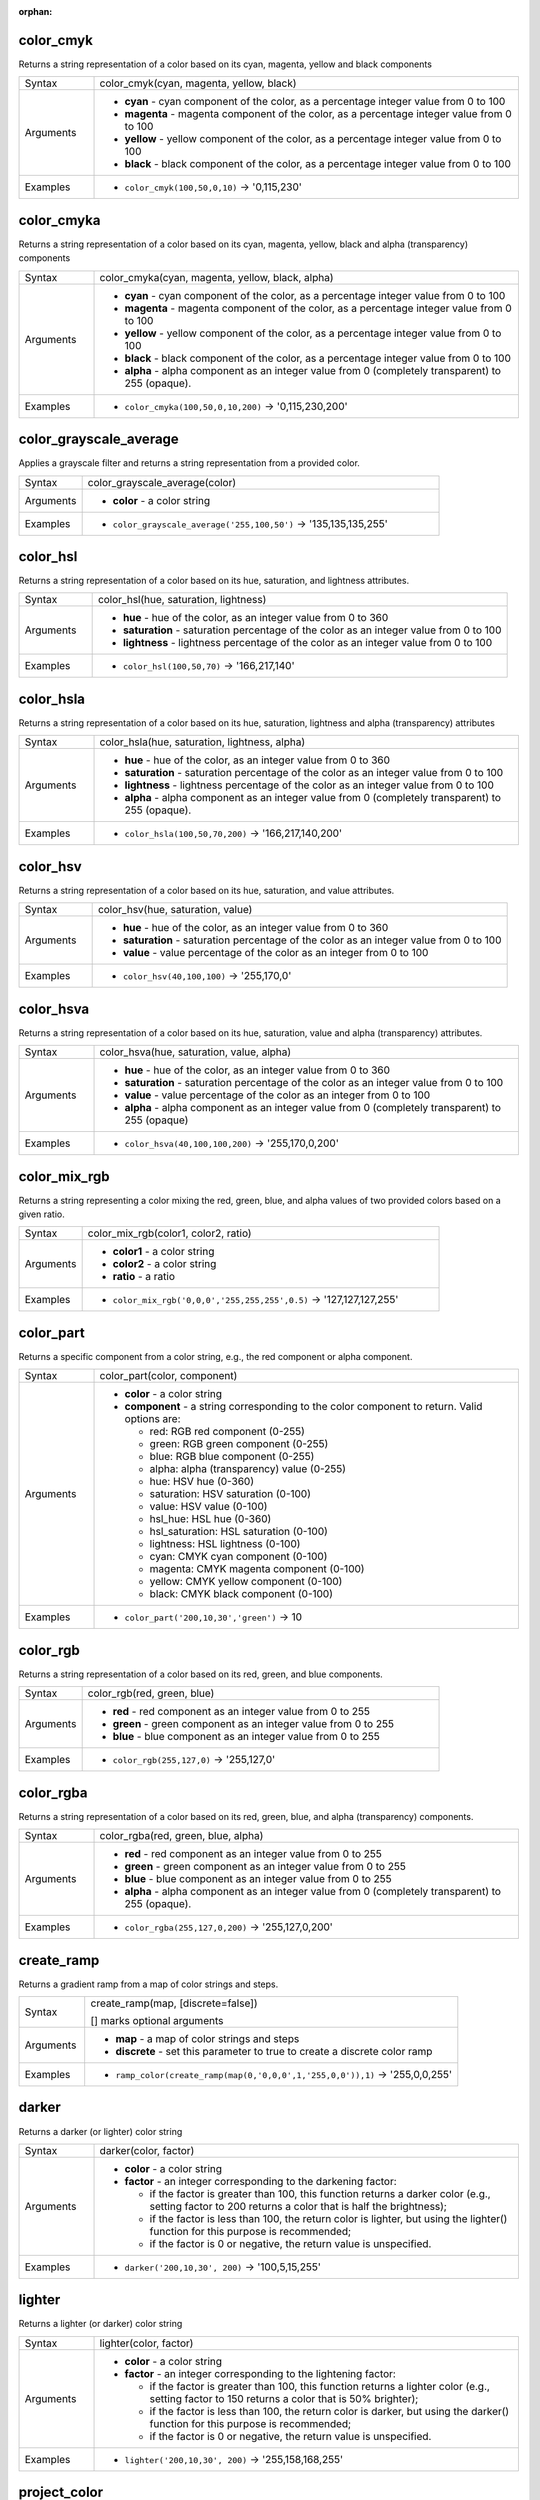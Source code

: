 :orphan:

.. DO NOT EDIT THIS FILE DIRECTLY. It is generated automatically by
   populate_expressions_list.py in the scripts folder.
   Changes should be made in the function help files
   in the resources/function_help/json/ folder in the
   qgis/QGIS repository.

.. _expression_function_Color_color_cmyk:

color_cmyk
..........

Returns a string representation of a color based on its cyan, magenta, yellow and black components

.. list-table::
   :widths: 15 85

   * - Syntax
     - color_cmyk(cyan, magenta, yellow, black)
   * - Arguments
     - * **cyan** - cyan component of the color, as a percentage integer value from 0 to 100
       * **magenta** - magenta component of the color, as a percentage integer value from 0 to 100
       * **yellow** - yellow component of the color, as a percentage integer value from 0 to 100
       * **black** - black component of the color, as a percentage integer value from 0 to 100
   * - Examples
     - * ``color_cmyk(100,50,0,10)`` → '0,115,230'


.. end_color_cmyk_section

.. _expression_function_Color_color_cmyka:

color_cmyka
...........

Returns a string representation of a color based on its cyan, magenta, yellow, black and alpha (transparency) components

.. list-table::
   :widths: 15 85

   * - Syntax
     - color_cmyka(cyan, magenta, yellow, black, alpha)
   * - Arguments
     - * **cyan** - cyan component of the color, as a percentage integer value from 0 to 100
       * **magenta** - magenta component of the color, as a percentage integer value from 0 to 100
       * **yellow** - yellow component of the color, as a percentage integer value from 0 to 100
       * **black** - black component of the color, as a percentage integer value from 0 to 100
       * **alpha** - alpha component as an integer value from 0 (completely transparent) to 255 (opaque).
   * - Examples
     - * ``color_cmyka(100,50,0,10,200)`` → '0,115,230,200'


.. end_color_cmyka_section

.. _expression_function_Color_color_grayscale_average:

color_grayscale_average
.......................

Applies a grayscale filter and returns a string representation from a provided color.

.. list-table::
   :widths: 15 85

   * - Syntax
     - color_grayscale_average(color)
   * - Arguments
     - * **color** - a color string
   * - Examples
     - * ``color_grayscale_average('255,100,50')`` → '135,135,135,255'


.. end_color_grayscale_average_section

.. _expression_function_Color_color_hsl:

color_hsl
.........

Returns a string representation of a color based on its hue, saturation, and lightness attributes.

.. list-table::
   :widths: 15 85

   * - Syntax
     - color_hsl(hue, saturation, lightness)
   * - Arguments
     - * **hue** - hue of the color, as an integer value from 0 to 360
       * **saturation** - saturation percentage of the color as an integer value from 0 to 100
       * **lightness** - lightness percentage of the color as an integer value from 0 to 100
   * - Examples
     - * ``color_hsl(100,50,70)`` → '166,217,140'


.. end_color_hsl_section

.. _expression_function_Color_color_hsla:

color_hsla
..........

Returns a string representation of a color based on its hue, saturation, lightness and alpha (transparency) attributes

.. list-table::
   :widths: 15 85

   * - Syntax
     - color_hsla(hue, saturation, lightness, alpha)
   * - Arguments
     - * **hue** - hue of the color, as an integer value from 0 to 360
       * **saturation** - saturation percentage of the color as an integer value from 0 to 100
       * **lightness** - lightness percentage of the color as an integer value from 0 to 100
       * **alpha** - alpha component as an integer value from 0 (completely transparent) to 255 (opaque).
   * - Examples
     - * ``color_hsla(100,50,70,200)`` → '166,217,140,200'


.. end_color_hsla_section

.. _expression_function_Color_color_hsv:

color_hsv
.........

Returns a string representation of a color based on its hue, saturation, and value attributes.

.. list-table::
   :widths: 15 85

   * - Syntax
     - color_hsv(hue, saturation, value)
   * - Arguments
     - * **hue** - hue of the color, as an integer value from 0 to 360
       * **saturation** - saturation percentage of the color as an integer value from 0 to 100
       * **value** - value percentage of the color as an integer from 0 to 100
   * - Examples
     - * ``color_hsv(40,100,100)`` → '255,170,0'


.. end_color_hsv_section

.. _expression_function_Color_color_hsva:

color_hsva
..........

Returns a string representation of a color based on its hue, saturation, value and alpha (transparency) attributes.

.. list-table::
   :widths: 15 85

   * - Syntax
     - color_hsva(hue, saturation, value, alpha)
   * - Arguments
     - * **hue** - hue of the color, as an integer value from 0 to 360
       * **saturation** - saturation percentage of the color as an integer value from 0 to 100
       * **value** - value percentage of the color as an integer from 0 to 100
       * **alpha** - alpha component as an integer value from 0 (completely transparent) to 255 (opaque)
   * - Examples
     - * ``color_hsva(40,100,100,200)`` → '255,170,0,200'


.. end_color_hsva_section

.. _expression_function_Color_color_mix_rgb:

color_mix_rgb
.............

Returns a string representing a color mixing the red, green, blue, and alpha values of two provided colors based on a given ratio.

.. list-table::
   :widths: 15 85

   * - Syntax
     - color_mix_rgb(color1, color2, ratio)
   * - Arguments
     - * **color1** - a color string
       * **color2** - a color string
       * **ratio** - a ratio
   * - Examples
     - * ``color_mix_rgb('0,0,0','255,255,255',0.5)`` → '127,127,127,255'


.. end_color_mix_rgb_section

.. _expression_function_Color_color_part:

color_part
..........

Returns a specific component from a color string, e.g., the red component or alpha component.

.. list-table::
   :widths: 15 85

   * - Syntax
     - color_part(color, component)
   * - Arguments
     - * **color** - a color string
       * **component** - a string corresponding to the color component to return. Valid options are:

         

         * red: RGB red component (0-255)
         * green: RGB green component (0-255)
         * blue: RGB blue component (0-255)
         * alpha: alpha (transparency) value (0-255)
         * hue: HSV hue (0-360)
         * saturation: HSV saturation (0-100)
         * value: HSV value (0-100)
         * hsl_hue: HSL hue (0-360)
         * hsl_saturation: HSL saturation (0-100)
         * lightness: HSL lightness (0-100)
         * cyan: CMYK cyan component (0-100)
         * magenta: CMYK magenta component (0-100)
         * yellow: CMYK yellow component (0-100)
         * black: CMYK black component (0-100)


   * - Examples
     - * ``color_part('200,10,30','green')`` → 10


.. end_color_part_section

.. _expression_function_Color_color_rgb:

color_rgb
.........

Returns a string representation of a color based on its red, green, and blue components.

.. list-table::
   :widths: 15 85

   * - Syntax
     - color_rgb(red, green, blue)
   * - Arguments
     - * **red** - red component as an integer value from 0 to 255
       * **green** - green component as an integer value from 0 to 255
       * **blue** - blue component as an integer value from 0 to 255
   * - Examples
     - * ``color_rgb(255,127,0)`` → '255,127,0'


.. end_color_rgb_section

.. _expression_function_Color_color_rgba:

color_rgba
..........

Returns a string representation of a color based on its red, green, blue, and alpha (transparency) components.

.. list-table::
   :widths: 15 85

   * - Syntax
     - color_rgba(red, green, blue, alpha)
   * - Arguments
     - * **red** - red component as an integer value from 0 to 255
       * **green** - green component as an integer value from 0 to 255
       * **blue** - blue component as an integer value from 0 to 255
       * **alpha** - alpha component as an integer value from 0 (completely transparent) to 255 (opaque).
   * - Examples
     - * ``color_rgba(255,127,0,200)`` → '255,127,0,200'


.. end_color_rgba_section

.. _expression_function_Color_create_ramp:

create_ramp
...........

Returns a gradient ramp from a map of color strings and steps.

.. list-table::
   :widths: 15 85

   * - Syntax
     - create_ramp(map, [discrete=false])

       [] marks optional arguments
   * - Arguments
     - * **map** - a map of color strings and steps
       * **discrete** - set this parameter to true to create a discrete color ramp
   * - Examples
     - * ``ramp_color(create_ramp(map(0,'0,0,0',1,'255,0,0')),1)`` → '255,0,0,255'


.. end_create_ramp_section

.. _expression_function_Color_darker:

darker
......

Returns a darker (or lighter) color string

.. list-table::
   :widths: 15 85

   * - Syntax
     - darker(color, factor)
   * - Arguments
     - * **color** - a color string
       * **factor** - an integer corresponding to the darkening factor:

         * if the factor is greater than 100, this function returns a darker color (e.g., setting factor to 200 returns a color that is half the brightness);
         * if the factor is less than 100, the return color is lighter, but using the lighter() function for this purpose is recommended;
         * if the factor is 0 or negative, the return value is unspecified.


   * - Examples
     - * ``darker('200,10,30', 200)`` → '100,5,15,255'


.. end_darker_section

.. _expression_function_Color_lighter:

lighter
.......

Returns a lighter (or darker) color string

.. list-table::
   :widths: 15 85

   * - Syntax
     - lighter(color, factor)
   * - Arguments
     - * **color** - a color string
       * **factor** - an integer corresponding to the lightening factor:

         * if the factor is greater than 100, this function returns a lighter color (e.g., setting factor to 150 returns a color that is 50% brighter);
         * if the factor is less than 100, the return color is darker, but using the darker() function for this purpose is recommended;
         * if the factor is 0 or negative, the return value is unspecified.


   * - Examples
     - * ``lighter('200,10,30', 200)`` → '255,158,168,255'


.. end_lighter_section

.. _expression_function_Color_project_color:

project_color
.............

Returns a color from the project's color scheme.

.. list-table::
   :widths: 15 85

   * - Syntax
     - project_color(name)
   * - Arguments
     - * **name** - a color name
   * - Examples
     - * ``project_color('Logo color')`` → '20,140,50'


.. end_project_color_section

.. _expression_function_Color_ramp_color:

ramp_color
..........

Returns a string representing a color from a color ramp.

**Saved ramp variant**

Returns a string representing a color from a saved ramp

.. list-table::
   :widths: 15 85

   * - Syntax
     - ramp_color(ramp_name, value)
   * - Arguments
     - * **ramp_name** - the name of the color ramp as a string, for example 'Spectral'
       * **value** - the position on the ramp to select the color from as a real number between 0 and 1
   * - Examples
     - * ``ramp_color('Spectral',0.3)`` → '253,190,115,255'

.. note:: The color ramps available vary between QGIS installations. This function may not give the expected results if you move your QGIS project between installations.


**Expression-created ramp variant**

Returns a string representing a color from an expression-created ramp

.. list-table::
   :widths: 15 85

   * - Syntax
     - ramp_color(ramp, value)
   * - Arguments
     - * **ramp** - the color ramp
       * **value** - the position on the ramp to select the color from as a real number between 0 and 1
   * - Examples
     - * ``ramp_color(create_ramp(map(0,'0,0,0',1,'255,0,0')),1)`` → '255,0,0,255'


.. end_ramp_color_section

.. _expression_function_Color_set_color_part:

set_color_part
..............

Sets a specific color component for a color string, e.g., the red component or alpha component.

.. list-table::
   :widths: 15 85

   * - Syntax
     - set_color_part(color, component, value)
   * - Arguments
     - * **color** - a color string
       * **component** - a string corresponding to the color component to set. Valid options are:

         

         * red: RGB red component (0-255)
         * green: RGB green component (0-255)
         * blue: RGB blue component (0-255)
         * alpha: alpha (transparency) value (0-255)
         * hue: HSV hue (0-360)
         * saturation: HSV saturation (0-100)
         * value: HSV value (0-100)
         * hsl_hue: HSL hue (0-360)
         * hsl_saturation: HSL saturation (0-100)
         * lightness: HSL lightness (0-100)
         * cyan: CMYK cyan component (0-100)
         * magenta: CMYK magenta component (0-100)
         * yellow: CMYK yellow component (0-100)
         * black: CMYK black component (0-100)


       * **value** - new value for color component, respecting the ranges listed above
   * - Examples
     - * ``set_color_part('200,10,30','green',50)`` → '200,50,30,255'


.. end_set_color_part_section

